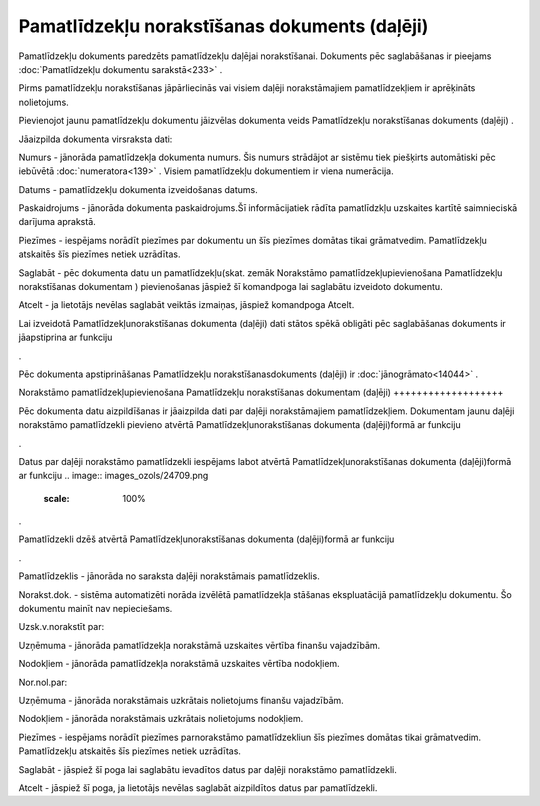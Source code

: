 .. 820 Pamatlīdzekļu norakstīšanas dokuments (daļēji)************************************************** 


Pamatlīdzekļu dokuments paredzēts pamatlīdzekļu daļējai norakstīšanai.
Dokuments pēc saglabāšanas ir pieejams :doc:`Pamatlīdzekļu dokumentu
sarakstā<233>` .



.. image:: images_ozols/24545.gif
    :scale: 100%
Pirms pamatlīdzekļu norakstīšanas jāpārliecinās vai visiem daļēji
norakstāmajiem pamatlīdzekļiem ir aprēķināts nolietojums.





Pievienojot jaunu pamatlīdzekļu dokumentu jāizvēlas dokumenta veids
Pamatlīdzekļu norakstīšanas dokuments (daļēji) .



.. image:: images_ozols/25163.png
    :scale: 100%




Jāaizpilda dokumenta virsraksta dati:



Numurs - jānorāda pamatlīdzekļa dokumenta numurs. Šis numurs strādājot
ar sistēmu tiek piešķirts automātiski pēc iebūvētā
:doc:`numeratora<139>` . Visiem pamatlīdzekļu dokumentiem ir viena
numerācija.

Datums - pamatlīdzekļu dokumenta izveidošanas datums.

Paskaidrojums - jānorāda dokumenta paskaidrojums.Šī informācijatiek
rādīta pamatlīdzkļu uzskaites kartītē saimnieciskā darījuma aprakstā.

Piezīmes - iespējams norādīt piezīmes par dokumentu un šīs piezīmes
domātas tikai grāmatvedim. Pamatlīdzekļu atskaitēs šīs piezīmes netiek
uzrādītas.



Saglabāt - pēc dokumenta datu un pamatlīdzekļu(skat. zemāk Norakstāmo
pamatlīdzekļupievienošana Pamatlīdzekļu norakstīšanas dokumentam )
pievienošanas jāspiež šī komandpoga lai saglabātu izveidoto dokumentu.

Atcelt - ja lietotājs nevēlas saglabāt veiktās izmaiņas, jāspiež
komandpoga Atcelt.



.. image:: images_ozols/24545.gif
    :scale: 100%
Lai izveidotā Pamatlīdzekļunorakstīšanas dokumenta (daļēji) dati
stātos spēkā obligāti pēc saglabāšanas dokuments ir jāapstiprina ar
funkciju .. image:: images_ozols/24715.gif
    :scale: 100%
.



.. image:: images_ozols/24545.gif
    :scale: 100%
Pēc dokumenta apstiprināšanas Pamatlīdzekļu norakstīšanasdokuments
(daļēji) ir :doc:`jānogrāmato<14044>` .







Norakstāmo pamatlīdzekļupievienošana Pamatlīdzekļu norakstīšanas
dokumentam (daļēji)
+++++++++++++++++++

Pēc dokumenta datu aizpildīšanas ir jāaizpilda dati par daļēji
norakstāmajiem pamatlīdzekļiem. Dokumentam jaunu daļēji norakstāmo
pamatlīdzekli pievieno atvērtā Pamatlīdzekļunorakstīšanas dokumenta
(daļēji)formā ar funkciju .. image:: images_ozols/24708.png
    :scale: 100%
.

Datus par daļēji norakstāmo pamatlīdzekli iespējams labot atvērtā
Pamatlīdzekļunorakstīšanas dokumenta (daļēji)formā ar funkciju ..
image:: images_ozols/24709.png
    :scale: 100%
.

Pamatlīdzekli dzēš atvērtā Pamatlīdzekļunorakstīšanas dokumenta
(daļēji)formā ar funkciju .. image:: images_ozols/24719.gif
    :scale: 100%
.



.. image:: images_ozols/25164.png
    :scale: 100%




Pamatlīdzeklis - jānorāda no saraksta daļēji norakstāmais
pamatlīdzeklis.

Norakst.dok. - sistēma automatizēti norāda izvēlētā pamatlīdzekļa
stāšanas ekspluatācijā pamatlīdzekļu dokumentu. Šo dokumentu mainīt
nav nepieciešams.

Uzsk.v.norakstīt par:

Uzņēmuma - jānorāda pamatlīdzekļa norakstāmā uzskaites vērtība finanšu
vajadzībām.

Nodokļiem - jānorāda pamatlīdzekļa norakstāmā uzskaites vērtība
nodokļiem.

Nor.nol.par:

Uzņēmuma - jānorāda norakstāmais uzkrātais nolietojums finanšu
vajadzībām.

Nodokļiem - jānorāda norakstāmais uzkrātais nolietojums nodokļiem.

Piezīmes - iespējams norādīt piezīmes parnorakstāmo pamatlīdzekliun
šīs piezīmes domātas tikai grāmatvedim. Pamatlīdzekļu atskaitēs šīs
piezīmes netiek uzrādītas.



Saglabāt - jāspiež šī poga lai saglabātu ievadītos datus par daļēji
norakstāmo pamatlīdzekli.

Atcelt - jāspiež šī poga, ja lietotājs nevēlas saglabāt aizpildītos
datus par pamatlīdzekli.

 